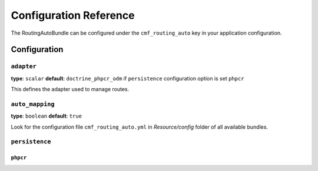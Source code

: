 Configuration Reference
=======================

The RoutingAutoBundle can be configured under the ``cmf_routing_auto`` key in your
application configuration.

Configuration
-------------

``adapter``
~~~~~~~~~~~

**type**: ``scalar`` **default**: ``doctrine_phpcr_odm`` if ``persistence`` configuration option is set ``phpcr``

This defines the adapter used to manage routes.

``auto_mapping``
~~~~~~~~~~~~~~~~

**type**: ``boolean`` **default**: ``true``

Look for the configuration file ``cmf_routing_auto.yml`` in `Resource/config` folder of all
available bundles.

``persistence``
~~~~~~~~~~~~~~~

``phpcr``
.........

.. todo